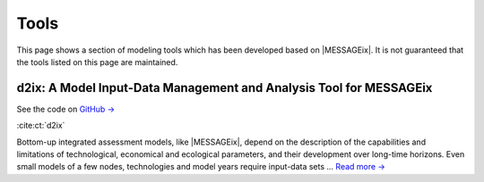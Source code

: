 Tools
=====

This page shows a section of modeling tools which has been developed based on |MESSAGEix|.
It is not guaranteed that the tools listed on this page are maintained.


d2ix: A Model Input-Data Management and Analysis Tool for MESSAGEix
-------------------------------------------------------------------
.. figure:: _static/tools_figures/energies-12-01483-g002.png
   :width: 250px
   :align: right

See the code on `GitHub → <https://github.com/tum-ewk/d2ix>`_

:cite:ct:`d2ix`

Bottom-up integrated assessment models, like |MESSAGEix|, depend on the description of the capabilities and limitations of technological, economical and ecological parameters, and their development over long-time horizons.
Even small models of a few nodes, technologies and model years require input-data sets ... `Read more → <https://www.mdpi.com/1996-1073/12/8/1483/htm>`_
